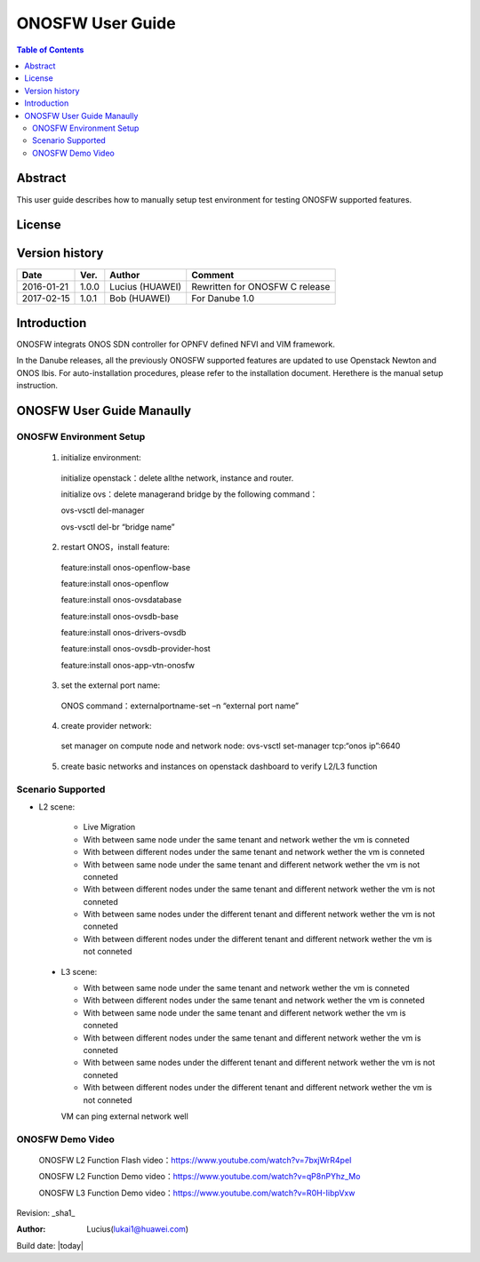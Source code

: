 ﻿=================
ONOSFW User Guide
=================

.. contents:: Table of Contents
   :backlinks: none


Abstract
========

This user guide describes how to manually setup test environment for testing ONOSFW supported features.

License
=======

.. This work is licensed under a Creative Commons Attribution 4.0 International License.
.. http://creativecommons.org/licenses/by/4.0
.. (c) Lucius (HUAWEI)

Version history
===============

+------------+----------+------------+------------------+
| **Date**   | **Ver.** | **Author** | **Comment**      |
|            |          |            |                  |
+------------+----------+------------+------------------+
| 2016-01-21 | 1.0.0    | Lucius     | Rewritten for    |
|            |          | (HUAWEI)   | ONOSFW C release |
+------------+----------+------------+------------------+
| 2017-02-15 | 1.0.1    | Bob        | For Danube 1.0   |
|            |          | (HUAWEI)   |                  |
+------------+----------+------------+------------------+

Introduction
============

ONOSFW integrats ONOS SDN controller for OPNFV defined NFVI and VIM framework.

In the Danube releases, all the previously ONOSFW supported features are updated to use Openstack Newton and ONOS Ibis. For auto-installation procedures, 
please refer to the installation document. Herethere is the manual setup instruction.

ONOSFW User Guide Manaully
==========================

ONOSFW Environment Setup
------------------------
 1. initialize environment::

   initialize openstack：delete allthe network, instance and router.

   initialize ovs：delete managerand bridge by the following command：

   ovs-vsctl  del-manager

   ovs-vsctl del-br “bridge name”

 2. restart ONOS，install feature::

   feature:install onos-openflow-base

   feature:install onos-openflow

   feature:install onos-ovsdatabase

   feature:install onos-ovsdb-base

   feature:install onos-drivers-ovsdb

   feature:install onos-ovsdb-provider-host

   feature:install onos-app-vtn-onosfw

 3. set the external port name::

   ONOS command：externalportname-set –n “external port name”

 4. create provider network::

   set manager on compute node and network node: ovs-vsctl set-manager tcp:“onos ip”:6640

 5. create basic networks and instances on openstack dashboard to verify L2/L3 function

Scenario Supported
------------------

* L2 scene:

   * Live Migration

   * With between same node under the same tenant and network wether the vm is conneted

   * With between different nodes under the same tenant and network wether the vm is conneted

   * With between same node under the same tenant and different network wether the vm is not conneted

   * With between different nodes under the same tenant and different network wether the vm is not conneted

   * With between same nodes under the different tenant and different network wether the vm is not conneted

   * With between different nodes under the different tenant and different network wether the vm is not conneted

 * L3 scene:

   * With between same node under the same tenant and network wether the vm is conneted

   * With between different nodes under the same tenant and network wether the vm is conneted

   * With between same node under the same tenant and different network wether the vm is conneted

   * With between different nodes under the same tenant and different network wether the vm is conneted

   * With between same nodes under the different tenant and different network wether the vm is not conneted

   * With between different nodes under the different tenant and different network wether the vm is not conneted
   VM can ping external network well

ONOSFW Demo Video
-----------------

    ONOSFW L2 Function Flash video：https://www.youtube.com/watch?v=7bxjWrR4peI

    ONOSFW L2 Function Demo video：https://www.youtube.com/watch?v=qP8nPYhz_Mo

    ONOSFW L3 Function Demo video：https://www.youtube.com/watch?v=R0H-IibpVxw


Revision: _sha1_

:Author: Lucius(lukai1@huawei.com)

Build date: |today|

